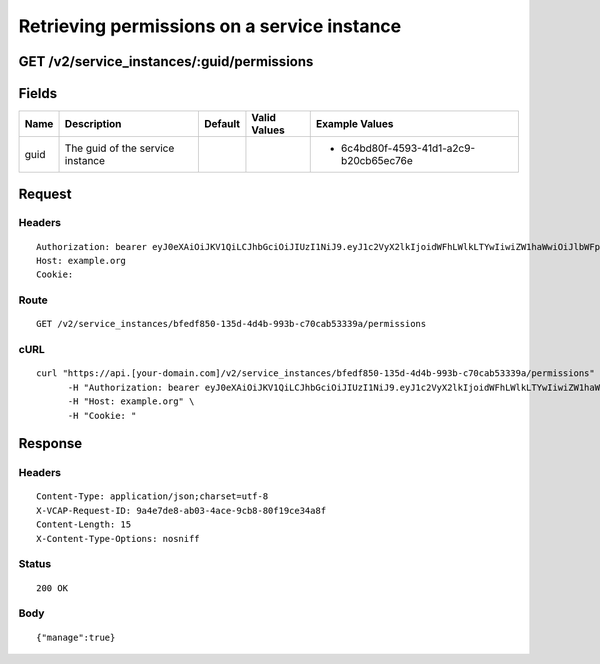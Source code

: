 
Retrieving permissions on a service instance
--------------------------------------------


GET /v2/service_instances/:guid/permissions
~~~~~~~~~~~~~~~~~~~~~~~~~~~~~~~~~~~~~~~~~~~


Fields
~~~~~~

.. cssclass:: fields table-striped table-bordered table-condensed


+------+----------------------------------+---------+--------------+----------------------------------------+
| Name | Description                      | Default | Valid Values | Example Values                         |
|      |                                  |         |              |                                        |
+======+==================================+=========+==============+========================================+
| guid | The guid of the service instance |         |              | - 6c4bd80f-4593-41d1-a2c9-b20cb65ec76e |
|      |                                  |         |              |                                        |
+------+----------------------------------+---------+--------------+----------------------------------------+


Request
~~~~~~~


Headers
^^^^^^^

::

  Authorization: bearer eyJ0eXAiOiJKV1QiLCJhbGciOiJIUzI1NiJ9.eyJ1c2VyX2lkIjoidWFhLWlkLTYwIiwiZW1haWwiOiJlbWFpbC01NEBzb21lZG9tYWluLmNvbSIsInNjb3BlIjpbImNsb3VkX2NvbnRyb2xsZXIuYWRtaW4iXSwiYXVkIjpbImNsb3VkX2NvbnRyb2xsZXIiXSwiZXhwIjoxNDAzODI4MzM3fQ.eLP2sc_BohVfL_HLicdbU_0C8n8oEXfdVOp-Pq8DhPw
  Host: example.org
  Cookie:


Route
^^^^^

::

  GET /v2/service_instances/bfedf850-135d-4d4b-993b-c70cab53339a/permissions


cURL
^^^^

::

  curl "https://api.[your-domain.com]/v2/service_instances/bfedf850-135d-4d4b-993b-c70cab53339a/permissions" -X GET \
  	-H "Authorization: bearer eyJ0eXAiOiJKV1QiLCJhbGciOiJIUzI1NiJ9.eyJ1c2VyX2lkIjoidWFhLWlkLTYwIiwiZW1haWwiOiJlbWFpbC01NEBzb21lZG9tYWluLmNvbSIsInNjb3BlIjpbImNsb3VkX2NvbnRyb2xsZXIuYWRtaW4iXSwiYXVkIjpbImNsb3VkX2NvbnRyb2xsZXIiXSwiZXhwIjoxNDAzODI4MzM3fQ.eLP2sc_BohVfL_HLicdbU_0C8n8oEXfdVOp-Pq8DhPw" \
  	-H "Host: example.org" \
  	-H "Cookie: "


Response
~~~~~~~~


Headers
^^^^^^^

::

  Content-Type: application/json;charset=utf-8
  X-VCAP-Request-ID: 9a4e7de8-ab03-4ace-9cb8-80f19ce34a8f
  Content-Length: 15
  X-Content-Type-Options: nosniff


Status
^^^^^^

::

  200 OK


Body
^^^^

::

  {"manage":true}

